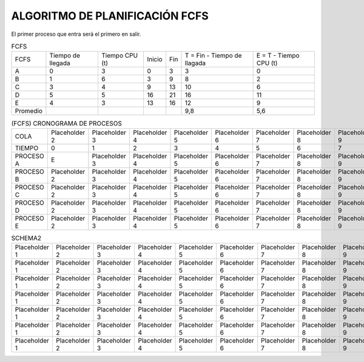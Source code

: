 -------------------------------
ALGORITMO DE PLANIFICACIÓN FCFS
-------------------------------

El primer proceso que entra será el primero en salir.

.. list-table:: FCFS

   * - FCFS
     - Tiempo de llegada
     - Tiempo CPU (t)
     - Inicio
     - Fin
     - T = Fin - Tiempo de llagada
     - E = T - Tiempo CPU (t)
   * - A
     - 0
     - 3
     - 0
     - 3
     - 3
     - 0
   * - B
     - 1
     - 6
     - 3
     - 9
     - 8
     - 2
   * - C
     - 3
     - 4
     - 9
     - 13
     - 10
     - 6
   * - D
     - 5
     - 5
     - 16
     - 21
     - 16
     - 11
   * - E
     - 4
     - 3
     - 13
     - 16
     - 12
     - 9
   * - Promedio
     - 
     - 
     - 
     - 
     - 9,8
     - 5,6


.. list-table:: (FCFS) CRONOGRAMA DE PROCESOS

   * - COLA
     - Placeholder 2
     - Placeholder 3
     - Placeholder 4
     - Placeholder 5
     - Placeholder 6
     - Placeholder 7
     - Placeholder 8
     - Placeholder 9
     - Placeholder 10
     - Placeholder 11
     - Placeholder 12
     - Placeholder 13
     - Placeholder 14
     - Placeholder 15
     - Placeholder 16
     - Placeholder 17
     - Placeholder 18
     - Placeholder 19
     - Placeholder 20
   * - TIEMPO
     - 0
     - 1
     - 2
     - 3
     - 4
     - 5
     - 6
     - 7
     - 8
     - 9
     - 10
     - 11
     - 12
     - 13
     - 14
     - 15
     - 16
     - 17
     - 18
   * - PROCESO A
     - E
     - Placeholder 3
     - Placeholder 4
     - Placeholder 5
     - Placeholder 6
     - Placeholder 7
     - Placeholder 8
     - Placeholder 9
     - Placeholder 10
     - Placeholder 11
     - Placeholder 12
     - Placeholder 13
     - Placeholder 14
     - Placeholder 15
     - Placeholder 16
     - Placeholder 17
     - Placeholder 18
     - Placeholder 19
     - Placeholder 20
   * - PROCESO B
     - Placeholder 2
     - Placeholder 3
     - Placeholder 4
     - Placeholder 5
     - Placeholder 6
     - Placeholder 7
     - Placeholder 8
     - Placeholder 9
     - Placeholder 10
     - Placeholder 11
     - Placeholder 12
     - Placeholder 13
     - Placeholder 14
     - Placeholder 15
     - Placeholder 16
     - Placeholder 17
     - Placeholder 18
     - Placeholder 19
     - Placeholder 20
   * - PROCESO C
     - Placeholder 2
     - Placeholder 3
     - Placeholder 4
     - Placeholder 5
     - Placeholder 6
     - Placeholder 7
     - Placeholder 8
     - Placeholder 9
     - Placeholder 10
     - Placeholder 11
     - Placeholder 12
     - Placeholder 13
     - Placeholder 14
     - Placeholder 15
     - Placeholder 16
     - Placeholder 17
     - Placeholder 18
     - Placeholder 19
     - Placeholder 20
   * - PROCESO D
     - Placeholder 2
     - Placeholder 3
     - Placeholder 4
     - Placeholder 5
     - Placeholder 6
     - Placeholder 7
     - Placeholder 8
     - Placeholder 9
     - Placeholder 10
     - Placeholder 11
     - Placeholder 12
     - Placeholder 13
     - Placeholder 14
     - Placeholder 15
     - Placeholder 16
     - Placeholder 17
     - Placeholder 18
     - Placeholder 19
     - Placeholder 20
   * - PROCESO E
     - Placeholder 2
     - Placeholder 3
     - Placeholder 4
     - Placeholder 5
     - Placeholder 6
     - Placeholder 7
     - Placeholder 8
     - Placeholder 9
     - Placeholder 10
     - Placeholder 11
     - Placeholder 12
     - Placeholder 13
     - Placeholder 14
     - Placeholder 15
     - Placeholder 16
     - Placeholder 17
     - Placeholder 18
     - Placeholder 19
     - Placeholder 20






















.. list-table:: SCHEMA1

   * - Heading row 1, column 1
     - Heading row 1, column 2
     - Heading row 1, column 3
     - Heading row 1, column 4
     - Heading row 1, column 5
     - Heading row 1, column 6
     - Heading row 1, column 7
   * - Row 1, column 1
     - Row 1, column 2
     - Row 1, column 3
     - Row 1, column 4
     - Row 1, column 5
     - Row 1, column 6
     - Row 1, column 7
     - Row 1, column 3
   * - Row 2, column 1
     - Row 2, column 2
     - Row 2, column 3
     - Row 2, column 4
     - Row 2, column 5
     - Row 2, column 6
     - Row 2, column 7
   * - Row 3, column 1
     - Row 3, column 2
     - Row 3, column 3
     - Row 3, column 4
     - Row 3, column 5
     - Row 3, column 6
     - Row 3, column 7
   * - Row 4, column 1
     - Row 4, column 2
     - Row 4, column 3
     - Row 4, column 4
     - Row 4, column 5
     - Row 4, column 6
     - Row 4, column 7
   * - Row 5, column 1
     - Row 5, column 2
     - Row 5, column 3
     - Row 5, column 4
     - Row 5, column 5
     - Row 5, column 6
     - Row 5, column 7
   * - Row 6, column 1
     - Row 6, column 2
     - Row 6, column 3
     - Row 6, column 4
     - Row 6, column 5
     - Row 6, column 6
     - Row 6, column 7


.. list-table:: SCHEMA2

   * - Placeholder 1
     - Placeholder 2
     - Placeholder 3
     - Placeholder 4
     - Placeholder 5
     - Placeholder 6
     - Placeholder 7
     - Placeholder 8
     - Placeholder 9
     - Placeholder 10
     - Placeholder 11
     - Placeholder 12
     - Placeholder 13
     - Placeholder 14
     - Placeholder 15
     - Placeholder 16
     - Placeholder 17
     - Placeholder 18
     - Placeholder 19
     - Placeholder 20
   * - Placeholder 1
     - Placeholder 2
     - Placeholder 3
     - Placeholder 4
     - Placeholder 5
     - Placeholder 6
     - Placeholder 7
     - Placeholder 8
     - Placeholder 9
     - Placeholder 10
     - Placeholder 11
     - Placeholder 12
     - Placeholder 13
     - Placeholder 14
     - Placeholder 15
     - Placeholder 16
     - Placeholder 17
     - Placeholder 18
     - Placeholder 19
     - Placeholder 20
   * - Placeholder 1
     - Placeholder 2
     - Placeholder 3
     - Placeholder 4
     - Placeholder 5
     - Placeholder 6
     - Placeholder 7
     - Placeholder 8
     - Placeholder 9
     - Placeholder 10
     - Placeholder 11
     - Placeholder 12
     - Placeholder 13
     - Placeholder 14
     - Placeholder 15
     - Placeholder 16
     - Placeholder 17
     - Placeholder 18
     - Placeholder 19
     - Placeholder 20
   * - Placeholder 1
     - Placeholder 2
     - Placeholder 3
     - Placeholder 4
     - Placeholder 5
     - Placeholder 6
     - Placeholder 7
     - Placeholder 8
     - Placeholder 9
     - Placeholder 10
     - Placeholder 11
     - Placeholder 12
     - Placeholder 13
     - Placeholder 14
     - Placeholder 15
     - Placeholder 16
     - Placeholder 17
     - Placeholder 18
     - Placeholder 19
     - Placeholder 20
   * - Placeholder 1
     - Placeholder 2
     - Placeholder 3
     - Placeholder 4
     - Placeholder 5
     - Placeholder 6
     - Placeholder 7
     - Placeholder 8
     - Placeholder 9
     - Placeholder 10
     - Placeholder 11
     - Placeholder 12
     - Placeholder 13
     - Placeholder 14
     - Placeholder 15
     - Placeholder 16
     - Placeholder 17
     - Placeholder 18
     - Placeholder 19
     - Placeholder 20
   * - Placeholder 1
     - Placeholder 2
     - Placeholder 3
     - Placeholder 4
     - Placeholder 5
     - Placeholder 6
     - Placeholder 7
     - Placeholder 8
     - Placeholder 9
     - Placeholder 10
     - Placeholder 11
     - Placeholder 12
     - Placeholder 13
     - Placeholder 14
     - Placeholder 15
     - Placeholder 16
     - Placeholder 17
     - Placeholder 18
     - Placeholder 19
     - Placeholder 20
   * - Placeholder 1
     - Placeholder 2
     - Placeholder 3
     - Placeholder 4
     - Placeholder 5
     - Placeholder 6
     - Placeholder 7
     - Placeholder 8
     - Placeholder 9
     - Placeholder 10
     - Placeholder 11
     - Placeholder 12
     - Placeholder 13
     - Placeholder 14
     - Placeholder 15
     - Placeholder 16
     - Placeholder 17
     - Placeholder 18
     - Placeholder 19
     - Placeholder 20



